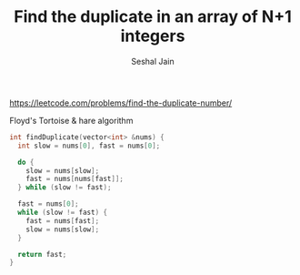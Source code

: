 #+TITLE: Find the duplicate in an array of N+1 integers
#+AUTHOR: Seshal Jain
#+TAGS[]: array done
https://leetcode.com/problems/find-the-duplicate-number/

Floyd's Tortoise & hare algorithm
#+begin_src cpp
int findDuplicate(vector<int> &nums) {
  int slow = nums[0], fast = nums[0];

  do {
    slow = nums[slow];
    fast = nums[nums[fast]];
  } while (slow != fast);

  fast = nums[0];
  while (slow != fast) {
    fast = nums[fast];
    slow = nums[slow];
  }

  return fast;
}
#+end_src
